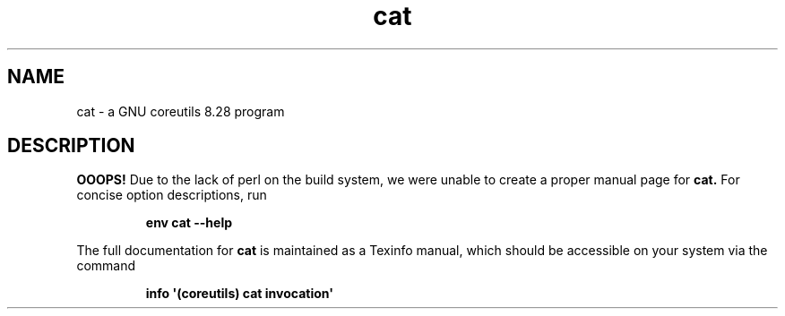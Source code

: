 .TH "cat" 1 "GNU coreutils 8.28" "User Commands"
.SH NAME
cat \- a GNU coreutils 8.28 program
.SH DESCRIPTION
.B OOOPS!
Due to the lack of perl on the build system, we were
unable to create a proper manual page for
.B cat.
For concise option descriptions, run
.IP
.B env cat --help
.PP
The full documentation for
.B cat
is maintained as a Texinfo manual, which should be accessible
on your system via the command
.IP
.B info \(aq(coreutils) cat invocation\(aq
